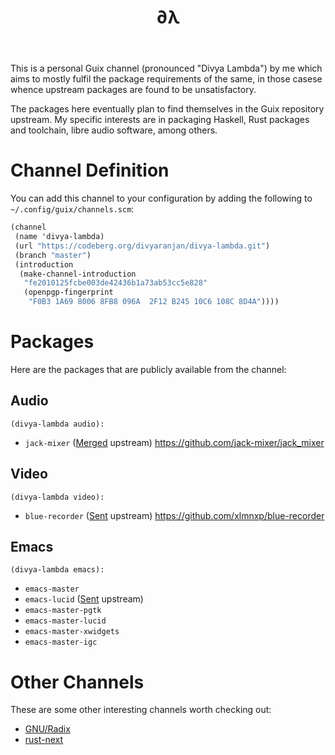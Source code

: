 #+TITLE: ∂λ
#+OPTIONS: toc:nil num: nil

This is a personal Guix channel (pronounced "Divya Lambda") by me which aims to mostly fulfil the package requirements of the same, in those casese whence upstream packages are found to be unsatisfactory.

The packages here eventually plan to find themselves in the Guix repository upstream. My specific interests are in packaging Haskell, Rust packages and toolchain, libre audio software, among others.

* Channel Definition
You can add this channel to your configuration by adding the following to =~/.config/guix/channels.scm=:

#+begin_src scheme
  (channel
   (name 'divya-lambda)
   (url "https://codeberg.org/divyaranjan/divya-lambda.git")
   (branch "master")
   (introduction
    (make-channel-introduction
     "fe2010125fcbe003de42436b1a73ab53cc5e828"
     (openpgp-fingerprint
      "F0B3 1A69 8006 8FB8 096A  2F12 B245 10C6 108C 8D4A"))))
#+end_src

* Packages
Here are the packages that are publicly available from the channel:
** Audio
=(divya-lambda audio):=
- =jack-mixer= ([[https://git.savannah.gnu.org/cgit/guix.git/commit/?id=07cd046c209f192032b425d2ee44f6025bff63a1][Merged]] upstream)
  https://github.com/jack-mixer/jack_mixer
** Video
=(divya-lambda video):=
- =blue-recorder= ([[https://issues.guix.gnu.org/74432][Sent]] upstream)
  https://github.com/xlmnxp/blue-recorder
** Emacs
=(divya-lambda emacs):=
- =emacs-master=
- =emacs-lucid= ([[https://lists.gnu.org/archive/html/guix-patches/2024-12/msg02003.html][Sent]] upstream)
- =emacs-master-pgtk=
- =emacs-master-lucid=
- =emacs-master-xwidgets=
- =emacs-master-igc=

* Other Channels
These are some other interesting channels worth checking out:

- [[https://codeberg.org/anemofilia/radix][GNU/Radix]]
- [[https://github.com/umanwizard/guix-rust-next][rust-next]]
